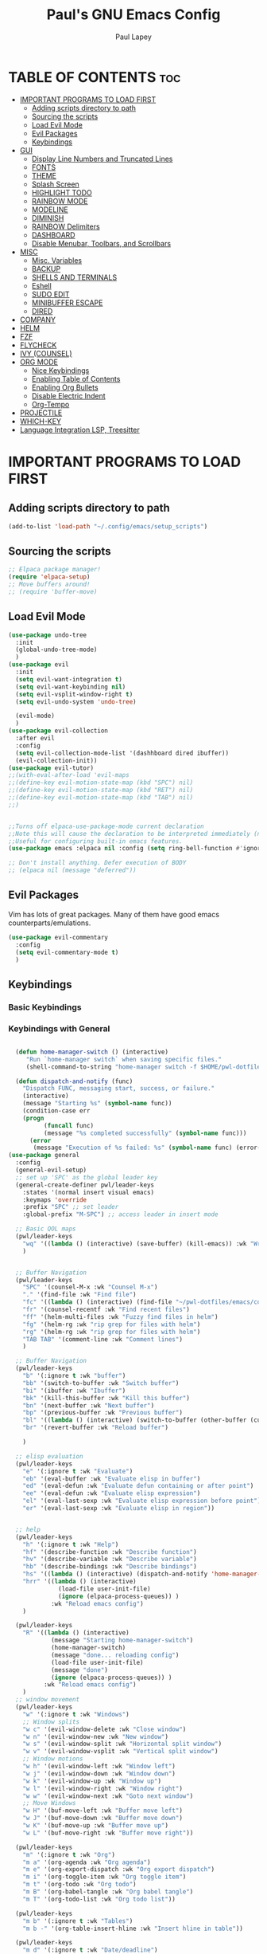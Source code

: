 #+TITLE:Paul's GNU Emacs Config
#+AUTHOR: Paul Lapey
#+DESCRIPTION: Paul's personal Emacs config
#+STARTUP: showeverything
#+OPTIONS: toc:2
* TABLE OF CONTENTS :toc:
- [[#important-programs-to-load-first][IMPORTANT PROGRAMS TO LOAD FIRST]]
  - [[#adding-scripts-directory-to-path][Adding scripts directory to path]]
  - [[#sourcing-the-scripts][Sourcing the scripts]]
  - [[#load-evil-mode][Load Evil Mode]]
  - [[#evil-packages][Evil Packages]]
  - [[#keybindings][Keybindings]]
- [[#gui][GUI]]
  - [[#display-line-numbers-and-truncated-lines][Display Line Numbers and Truncated Lines]]
  - [[#fonts][FONTS]]
  - [[#theme][THEME]]
  - [[#splash-screen][Splash Screen]]
  - [[#highlight-todo][HIGHLIGHT TODO]]
  - [[#rainbow-mode][RAINBOW MODE]]
  - [[#modeline][MODELINE]]
  - [[#diminish][DIMINISH]]
  - [[#rainbow-delimiters][RAINBOW Delimiters]]
  - [[#dashboard][DASHBOARD]]
  - [[#disable-menubar-toolbars-and-scrollbars][Disable Menubar, Toolbars, and Scrollbars]]
- [[#misc][MISC]]
  - [[#misc-variables][Misc. Variables]]
  - [[#backup][BACKUP]]
  - [[#shells-and-terminals][SHELLS AND TERMINALS]]
  - [[#eshell][Eshell]]
  - [[#sudo-edit][SUDO EDIT]]
  - [[#minibuffer-escape][MINIBUFFER ESCAPE]]
  - [[#dired][DIRED]]
- [[#company][COMPANY]]
- [[#helm][HELM]]
- [[#fzf][FZF]]
- [[#flycheck][FLYCHECK]]
- [[#ivy-counsel][IVY (COUNSEL)]]
- [[#org-mode][ORG MODE]]
  - [[#nice-keybindings][Nice Keybindings]]
  - [[#enabling-table-of-contents][Enabling Table of Contents]]
  - [[#enabling-org-bullets][Enabling Org Bullets]]
  - [[#disable-electric-indent][Disable Electric Indent]]
  - [[#org-tempo][Org-Tempo]]
- [[#projectile][PROJECTILE]]
- [[#which-key][WHICH-KEY]]
- [[#language-integration-lsp-treesitter][Language Integration LSP, Treesitter]]

* IMPORTANT PROGRAMS TO LOAD FIRST
** Adding scripts directory to path 
#+begin_src emacs-lisp
(add-to-list 'load-path "~/.config/emacs/setup_scripts")
#+end_src
** Sourcing the scripts
#+begin_src emacs-lisp
;; Elpaca package manager!
(require 'elpaca-setup)
;; Move buffers around!
;; (require 'buffer-move)
#+end_src
** Load Evil Mode
#+begin_src emacs-lisp
(use-package undo-tree
  :init
  (global-undo-tree-mode)
  )
(use-package evil
  :init
  (setq evil-want-integration t)
  (setq evil-want-keybinding nil)
  (setq evil-vsplit-window-right t)
  (setq evil-undo-system 'undo-tree)

  (evil-mode)
  )
(use-package evil-collection
  :after evil
  :config
  (setq evil-collection-mode-list '(dashhboard dired ibuffer))
  (evil-collection-init))
(use-package evil-tutor)
;;(with-eval-after-load 'evil-maps
;;(define-key evil-motion-state-map (kbd "SPC") nil)
;;(define-key evil-motion-state-map (kbd "RET") nil)
;;(define-key evil-motion-state-map (kbd "TAB") nil)
;;)


;;Turns off elpaca-use-package-mode current declaration
;;Note this will cause the declaration to be interpreted immediately (not deferred).
;;Useful for configuring built-in emacs features.
(use-package emacs :elpaca nil :config (setq ring-bell-function #'ignore))

;; Don't install anything. Defer execution of BODY
;; (elpaca nil (message "deferred"))
#+end_src
** Evil Packages
Vim has lots of great packages. Many of them have good emacs counterparts/emulations.
#+begin_src emacs-lisp
(use-package evil-commentary
  :config
  (setq evil-commentary-mode t)
  )
#+end_src
** Keybindings 
*** Basic Keybindings 
*** Keybindings with General
#+begin_src emacs-lisp

  (defun home-manager-switch () (interactive)
	 "Run `home-manager switch` when saving specific files."
	 (shell-command-to-string "home-manager switch -f $HOME/pwl-dotfiles/test.nix"))

  (defun dispatch-and-notify (func)
    "Dispatch FUNC, messaging start, success, or failure."
    (interactive)
    (message "Starting %s" (symbol-name func))
    (condition-case err
	(progn
          (funcall func)
          (message "%s completed successfully" (symbol-name func)))
      (error
       (message "Execution of %s failed: %s" (symbol-name func) (error-message-string err)))))
(use-package general
  :config
  (general-evil-setup)
  ;; set up 'SPC' as the global leader key
  (general-create-definer pwl/leader-keys
    :states '(normal insert visual emacs)
    :keymaps 'override
    :prefix "SPC" ;; set leader
    :global-prefix "M-SPC") ;; access leader in insert mode

  ;; Basic QOL maps
  (pwl/leader-keys
    "wq" '((lambda () (interactive) (save-buffer) (kill-emacs)) :wk "Write and quit")
    )


  ;; Buffer Navigation
  (pwl/leader-keys
    "SPC" '(counsel-M-x :wk "Counsel M-x")
    "." '(find-file :wk "Find file")
    "fc" '((lambda () (interactive) (find-file "~/pwl-dotfiles/emacs/config.org")) :wk "Edit emacs config")
    "fr" '(counsel-recentf :wk "Find recent files")
    "ff" '(helm-multi-files :wk "Fuzzy find files in helm")
    "fg" '(helm-rg :wk "rip grep for files with helm")
    "rg" '(helm-rg :wk "rip grep for files with helm")
    "TAB TAB" '(comment-line :wk "Comment lines")
    )

  ;; Buffer Navigation
  (pwl/leader-keys
    "b" '(:ignore t :wk "buffer")
    "bb" '(switch-to-buffer :wk "Switch buffer")
    "bi" '(ibuffer :wk "Ibuffer")
    "bk" '(kill-this-buffer :wk "Kill this buffer")
    "bn" '(next-buffer :wk "Next buffer")
    "bp" '(previous-buffer :wk "Previous buffer")
    "bl" '((lambda () (interactive) (switch-to-buffer (other-buffer (current-buffer) 1))) :wk "Last buffer")
    "br" '(revert-buffer :wk "Reload buffer")

    )

  ;; elisp evaluation
  (pwl/leader-keys
    "e" '(:ignore t :wk "Evaluate")
    "eb" '(eval-buffer :wk "Evaluate elisp in buffer")
    "ed" '(eval-defun :wk "Evaluate defun containing or after point")
    "ee" '(eval-defun :wk "Evaluate elisp expression")
    "el" '(eval-last-sexp :wk "Evaluate elisp expression before point")
    "er" '(eval-last-sexp :wk "Evaluate elisp in region"))


  ;; help
  (pwl/leader-keys
    "h" '(:ignore t :wk "Help")
    "hf" '(describe-function :wk "Describe function")
    "hv" '(describe-variable :wk "Describe variable")
    "hb" '(describe-bindings :wk "Describe bindings")
    "hs" '((lambda () (interactive) (dispatch-and-notify 'home-manager-switch)):wk "Run home-manager switch")
    "hrr" '((lambda () (interactive) 
              (load-file user-init-file)
              (ignore (elpaca-process-queues)) )
            :wk "Reload emacs config")
    )

  (pwl/leader-keys
    "R" '((lambda () (interactive) 
            (message "Starting home-manager-switch")
            (home-manager-switch)
            (message "done... reloading config")
            (load-file user-init-file)
            (message "done")
            (ignore (elpaca-process-queues)) )
          :wk "Reload emacs config")
    )
  ;; window movement
  (pwl/leader-keys
    "w" '(:ignore t :wk "Windows")
    ;; Window splits
    "w c" '(evil-window-delete :wk "Close window")
    "w n" '(evil-window-new :wk "New window")
    "w s" '(evil-window-split :wk "Horizontal split window")
    "w v" '(evil-window-vsplit :wk "Vertical split window")
    ;; Window motions
    "w h" '(evil-window-left :wk "Window left")
    "w j" '(evil-window-down :wk "Window down")
    "w k" '(evil-window-up :wk "Window up")
    "w l" '(evil-window-right :wk "Window right")
    "w w" '(evil-window-next :wk "Goto next window")
    ;; Move Windows
    "w H" '(buf-move-left :wk "Buffer move left")
    "w J" '(buf-move-down :wk "Buffer move down")
    "w K" '(buf-move-up :wk "Buffer move up")
    "w L" '(buf-move-right :wk "Buffer move right"))

  (pwl/leader-keys
    "m" '(:ignore t :wk "Org")
    "m a" '(org-agenda :wk "Org agenda")
    "m e" '(org-export-dispatch :wk "Org export dispatch")
    "m i" '(org-toggle-item :wk "Org toggle item")
    "m t" '(org-todo :wk "Org todo")
    "m B" '(org-babel-tangle :wk "Org babel tangle")
    "m T" '(org-todo-list :wk "Org todo list"))

  (pwl/leader-keys
    "m b" '(:ignore t :wk "Tables")
    "m b -" '(org-table-insert-hline :wk "Insert hline in table"))

  (pwl/leader-keys
    "m d" '(:ignore t :wk "Date/deadline")
    "m d t" '(org-time-stamp :wk "Org time stamp"))

  (pwl/leader-keys
    "d" '(:ignore t :wk "Dired")
    "d d" '(dired :wk "Open dired")
    "d j" '(dired-jump :wk "Dired jump to current")
    "d p" '(peep-dired :wk "Peep-dired"))

  (defun save-and-escape ()
    "Save the buffer and escape from the current mode."
    (interactive)
    (save-buffer)
    (evil-normal-state))

  (general-define-key
   :states '(normal insert visual)
   "C-SPC" 'save-and-escape)

  ;; Simple remaps for normal mode
  (general-define-key
   :states 'normal
   "Q" 'evil-lookup
   "J" 'evil-forward-paragraph
   "K" 'evil-backward-paragraph
   "H" 'evil-first-non-blank
   "L" 'evil-end-of-line
   "j" 'evil-next-visual-line
   "k" 'evil-previous-visual-line

   )

  ;; Simple remaps for visual mode
  (general-define-key
   :states 'visual
   "H" 'evil-first-non-blank
   "L" 'evil-end-of-line)

  ;; S - substitute command skeleton and move the cursor between the two slashes
  ;; this is annoyingly difficult, have to do minibuffer-with-setup-hook
  (general-define-key
   :states 'normal
   :keymaps 'override
   "S" (lambda ()
         (interactive)
         (minibuffer-with-setup-hook
             (lambda () (backward-char 2))
           (evil-ex "%s//g"))
         )
   )

  (general-define-key
   :states 'visual
   :keymaps 'override
   "S" (lambda ()
         (interactive)
         (minibuffer-with-setup-hook
             (lambda () (backward-char 2))
           (evil-ex "'<,'>s//g")
           )
         )
   )

  ;; nnoremap c "_c
  (defvar my/original-evil-change-command (lookup-key evil-normal-state-map "c"))
  (defun my/evil-change-to-blackhole ()
    (interactive)
    (let ((evil-this-register ?_))
      (call-interactively my/original-evil-change-command)))
  (general-define-key
   :states '(normal visual)
   "c" 'my/evil-change-to-blackhole)

  ;; nnoremap C "_C
  (defvar my/original-evil-change-to-end-of-line-command (lookup-key evil-normal-state-map "C"))
  (defun my/evil-change-to-end-of-line-to-blackhole ()
    (interactive)
    (let ((evil-this-register ?_))
      (call-interactively my/original-evil-change-to-end-of-line-command)))
  (general-define-key
   :states '(normal visual)
   "C" 'my/evil-change-to-end-of-line-to-blackhole)
(defun evil-change-blackhole (beg end &optional type register yank-handler)
  "Change text from BEG to END with TYPE without affecting the clipboard.
   Works like `evil-change' but does not modify the kill-ring."
  (interactive "r")
  (let ((kill-ring (cons "" kill-ring))
        (kill-ring-yank-pointer kill-ring))
    (evil-change beg end type register yank-handler)))


;; (with-eval-after-load 'evil-maps
;;   (define-key evil-normal-state-map "c" 'evil-change-blackhole)
;;   (define-key evil-visual-state-map "c" 'evil-change-blackhole))

;; (general-nmap "c" (general-key-dispatch 'evil-change
;;                     "ow" 'toggle-word-wrap
;;                     "." (lambda () (interactive) (evil-change-blackhole (point) (progn (evil-find-char 1 ?.) (point))))
;;                     ";" (lambda () (interactive) (evil-change-blackhole (point) (progn (evil-find-char 1 ?\;) (point))))
;;                     ":" (lambda () (interactive) (evil-change-blackhole (point) (progn (evil-find-char 1 ?\:) (point))))
;;                     ;; "c" 'evil-change-whole-line
;;                     ;; alternatively if there was no linewise version:
;;                     "c" (general-simulate-key ('evil-change "c"))))

  )
#+end_src

* GUI
Making GNU Emacs look a little better.

** Display Line Numbers and Truncated Lines
#+begin_src emacs-lisp
(global-display-line-numbers-mode 1)
(global-visual-line-mode t)
#+end_src
** FONTS
Defining the various fonts that Emacs will use
*** Setting The Font Face
#+begin_src emacs-lisp
(set-face-attribute 'default nil
                    :font "JetBrains Mono"
                    :height 110
                    :weight 'medium)
(set-face-attribute 'variable-pitch nil
                    :font "Ubuntu"
                    :height 120
                    :weight 'medium)
(set-face-attribute 'fixed-pitch nil
                    :font "JetBrains Mono"
                    :height 110
                    :weight 'medium)

;; Makes commented text and keywords italics
;; This works in emacsclient but not emacs
;; Your font must have an italic face available
(set-face-attribute 'font-lock-comment-face nil
                    :slant 'italic)
(set-face-attribute 'font-lock-keyword-face nil
                    :slant 'italic)

(add-to-list 'default-frame-alist '(font . "JetBrains Mono-11"))

(setq-default lin-spacing 0.12)

#+end_src
*** Zooming In/Out
#+begin_src emacs-lisp
(global-set-key (kbd "C-=") 'text-scale-increase)
(global-set-key (kbd "C--") 'text-scale-decrease)
(global-set-key (kbd "<C-wheel-up>") 'text-scale-increase)
(global-set-key (kbd "<C-wheel-down>") 'text-scale-decrease)
#+end_src
*** ALL THE ICONS
This is an icon set that can be used with dashboard, dired, ibuffer and other Emacs programs.
#+begin_src emacs-lisp
(use-package all-the-icons
  :ensure t
  :if (display-graphic-p))
#+end_src
#+begin_src emacs-lisp
(use-package all-the-icons-dired
  :hook (dired-mode . (lambda () (all-the-icons-dired-mode t))))
#+end_src
** THEME
#+begin_src emacs-lisp
(add-to-list 'custom-theme-load-path "~/.config/emacs/themes")
#+end_src
#+begin_src emacs-lisp
(use-package doom-themes
  :ensure t
  :config
  ;; Global settings (defaults)
  (setq doom-themes-enable-bold t    ; if nil, bold is universally disabled
        doom-themes-enable-italic t) ; if nil, italics is universally disabled
  (load-theme 'doom-acario-dark t)

  ;; Enable flashing mode-line on errors
  ;; (doom-themes-visual-bell-config)
  ;; Enable custom neotree theme (all-the-icons must be installed!)
  ;; or for treemacs users
  (setq doom-themes-treemacs-theme "doom-atom") ; use "doom-colors" for less minimal icon theme
  (doom-themes-treemacs-config)
  ;; Corrects (and improves) org-mode's native fontification.
  (doom-themes-org-config))
#+end_src

** Splash Screen
#+begin_src emacs-lisp
(setq inhibit-startup-screen t)
#+end_src
** HIGHLIGHT TODO
Adding highlights to TODO and related words.

#+begin_src emacs-lisp
(use-package hl-todo
  :hook ((org-mode . hl-todo-mode)
         (prog-mode . hl-todo-mode))
  :config
  (setq hl-todo-highlight-punctuation ":"
        hl-todo-keyword-faces
        `(("TODO"       warning bold)
          ("FIXME"      error bold)
          ("HACK"       font-lock-constant-face bold)
          ("REVIEW"     font-lock-keyword-face bold)
          ("NOTE"       success bold)
          ("DEPRECATED" font-lock-doc-face bold))))

#+end_src
** RAINBOW MODE
Show hex colors!
#+begin_src emacs-lisp
(use-package rainbow-mode
  :diminish
  :hook org-mode prog-mode)

#+end_src
** MODELINE
The modeline is the bottom status bar that appears in Emacs windows.  While you can create your own custom modeline, why go to the trouble when Doom Emacs already has a nice modeline package available.  For more information on what is available to configure in the Doom modeline, check out: [[https://github.com/seagle0128/doom-modeline][Doom Modeline]]

#+begin_src emacs-lisp
(use-package doom-modeline
  :ensure t
  :init (doom-modeline-mode 1)
  :config
  (setq doom-modeline-height 35      ;; sets modeline height
        doom-modeline-bar-width 5    ;; sets right bar width
        doom-modeline-persp-name t   ;; adds perspective name to modeline
        doom-modeline-persp-icon t)) ;; adds folder icon next to persp name

#+end_src
** DIMINISH
Gives you the ability to disable showing modes in the modeline.
#+begin_src emacs-lisp
(use-package diminish)
#+end_src
** RAINBOW Delimiters
Adding rainbow coloring to parens
#+begin_src emacs-lisp
(use-package rainbow-delimiters
  :hook ((emacs-lisp-mode . rainbow-delimiters-mode)
	 (clojure-mode . rainbow-delimiters-mode)))
#+end_src
** DASHBOARD
Emacs Dashboard is an extensible startup screen showing you recent files, bookmarks, agenda items and an Emacs banner.

#+begin_src emacs-lisp
(use-package dashboard
  :ensure t 
  :init
  ;;(setq initial-buffer-choice 'dashboard-open)
  (setq dashboard-set-heading-icons t)
  (setq dashboard-set-file-icons t)
  (setq dashboard-banner-logo-title "Emacs Is More Than A Text Editor!")
  ;;(setq dashboard-startup-banner 'logo) ;; use standard emacs logo as banner
  ;;(setq dashboard-startup-banner "/home/dt/.config/emacs/images/emacs-dash.png")  ;; use custom image as banner
  (setq dashboard-center-content nil) ;; set to 't' for centered content
  (setq dashboard-items '((recents . 5)
                          (agenda . 5 )
                          (bookmarks . 3)
                          (projects . 3)
                          (registers . 3)))
  :custom
  (dashboard-modify-heading-icons '((recents . "file-text")
                                    (bookmarks . "book")))
  :config
  (dashboard-setup-startup-hook))
(setq inhibit-startup-screen t)
#+end_src
** Disable Menubar, Toolbars, and Scrollbars
#+begin_src emacs-lisp
;; warning: the order of these two lines matters, for some reason
;; sometimes there's a blank space at the top if you turn off the menu bar mode first
(tool-bar-mode -1)
(menu-bar-mode -1)

(scroll-bar-mode -1)
#+end_src

* MISC
Unimportant things that are helpful, improve quality of life, etc.
** Misc. Variables
#+begin_src emacs-lisp
;; Scroll one line at a time
(setq scroll-step 1)
(setq scroll-conservatively 10000)

;; make word mappings go past underscore
;; ciw diw cw dw, etc.
(modify-syntax-entry ?_ "w")
(add-hook 'prog-mode-hook
          (lambda ()
            (modify-syntax-entry ?_ "w")))

;; fill in closing things
(electric-pair-mode)

#+end_src
** BACKUP
Make emacs store its clutter-y backup files in the trash
#+begin_src emacs-lisp
(setq backup-directory-alist '((".*" . "~/.Trash")))
#+end_src
** SHELLS AND TERMINALS
** Eshell
#+begin_src emacs-lisp
(use-package eshell-syntax-highlighting
  :after esh-mode
  :config
  (eshell-syntax-highlighting-global-mode +1))

;; eshell-syntax-highlighting -- adds fish/zsh-like syntax highlighting.
;; eshell-rc-script -- your profile for eshell; like a bashrc for eshell.
;; eshell-aliases-file -- sets an aliases file for the eshell.

(setq eshell-rc-script (concat user-emacs-directory "eshell/profile")
      eshell-aliases-file (concat user-emacs-directory "eshell/aliases")
      eshell-history-size 5000
      eshell-buffer-maximum-lines 5000
      eshell-hist-ignoredups t
      eshell-scroll-to-bottom-on-input t
      eshell-destroy-buffer-when-process-dies t
      eshell-visual-commands'("bash" "fish" "htop" "ssh" "top" "zsh"))
#+end_src

** SUDO EDIT
#+begin_src emacs-lisp
(use-package sudo-edit)
#+end_src
** MINIBUFFER ESCAPE
By default, Emacs requires you to hit ESC thre times to quite the minibuffer. Change this to only once.
#+begin_src emacs-lisp
(global-set-key [escape] 'keyboard-escape-quit)
#+end_src
** DIRED
#+begin_src emacs-lisp
(use-package dired-open
  :config
  (setq dired-open-extensions '(("gif" . "sxiv")
                                ("jpg" . "sxiv")
                                ("png" . "sxiv")
                                ("mkv" . "mpv")
                                ("mp4" . "mpv"))))

;; (use-package peep-dired
;;   :after dired
;;   :hook (evil-normalize-keymaps . peep-dired-hook)
;;   :config
;;   (evil-define-key 'normal dired-mode-map (kbd "h") 'dired-up-directory)
;;   (evil-define-key 'normal dired-mode-map (kbd "l") 'dired-open-file) ; use dired-find-file instead if not using dired-open package
;;   (evil-define-key 'normal peep-dired-mode-map (kbd "j") 'peep-dired-next-file)
;;   (evil-define-key 'normal peep-dired-mode-map (kbd "k") 'peep-dired-prev-file)
;;   )

;;(add-hook 'peep-dired-hook 'evil-normalize-keymaps)

#+end_src

* COMPANY 
#+begin_src emacs-lisp
(defun my/company-complete-or-newline ()
  "Complete the selection if a company suggestion is highlighted, otherwise insert a newline."
  (interactive)
  (if (and (company-manual-begin) company-selection-changed)
      (company-complete-selection)
    (newline)))

(use-package company
  :defer 2
  :diminish
  :custom
  (company-begin-commands '(self-insert-command))
  (company-idle-delay .05)
  (company-minimum-prefix-length 1)
  (company-show-numbers t)
  (company-tooltip-align-annotations 't)
  (global-company-mode t)
  (company-tng-mode t)
  :config
  (define-key company-active-map (kbd "RET") #'my/company-complete-or-newline)
  (define-key company-active-map [return] #'my/company-complete-or-newline)
  (add-to-list 'company-backends 'company-dabbrev-code)
  (setq company-dabbrev-code-ignore-case t)
  (setq company-dabbrev-downcase nil)
  (setq company-dabbrev-code-everywhere t)
  (setq company-dabbrev-code-modes t)
  (setq company-dabbrev-code-other-buffers 'all)

  )


;; (with-eval-after-load 'company


(use-package company-box
  :after company
  :diminish
  :hook (company-mode . company-box-mode))
#+end_src
* HELM
#+begin_src emacs-lisp
(use-package helm
  :ensure t  ; Make sure the package is installed automatically
  :init
  ;; You can set Helm-specific initialization settings here
  :config
  ;; (require 'helm-config)  ; Load Helm configuration

  ;; Set Helm as the default completion mechanism
  (helm-mode 1)
  (setq helm-mode-fuzzy-match t)
  (setq helm-completion-in-region-fuzzy-match t)

  ;; Bind the Helm command to a key combination, e.g., "C-x C-f" for `helm-find-files`
  ;; (global-set-key (kbd "C-x C-f") #'helm-find-files)
  ;; (global-set-key (kbd "M-x") #'helm-M-x)
  ;; (global-set-key (kbd "C-x b") #'helm-buffers-list)
  ;; ... and other key bindings as needed

  ;; You can customize Helm further using `setq` and other configuration commands
  )
(use-package helm-rg
  :ensure t  ; Automatically install the package if not already installed
  :config
  ;; Optional: put any configuration you want to execute after helm-rg is loaded
  )


#+end_src
* FZF
#+begin_src emacs-lisp
(use-package fzf
  :bind
  ;; Don't forget to set keybinds!
  :config
  (setq fzf/args "-x --color bw --print-query --margin=1,0 --no-hscroll"
        fzf/executable "fzf"
        fzf/git-grep-args "-i --line-number %s"
        ;; command used for `fzf-grep-*` functions
        ;; example usage for ripgrep:
        ;; fzf/grep-command "rg --no-heading -nH"
        fzf/grep-command "grep -nrH"
        ;; If nil, the fzf buffer will appear at the top of the window
        fzf/position-bottom t
        fzf/window-height 15))
#+end_src
* FLYCHECK
#+begin_src emacs-lisp
(use-package flycheck
  :ensure t
  :defer t
  :diminish
  :init (global-flycheck-mode))
#+end_src
* IVY (COUNSEL)
+ Ivy, a generic completion mechanism for Emacs.
+ Counsel, a collection of Ivy-enhanced versions of common Emacs commands
+ Ivy-rich allows us to add descriptions alongside the commands in m-x
#+begin_src emacs-lisp
(use-package ivy
  :bind
  ;; ivy-resume resumes the last Ivy-based completion.
  (("C-c C-r" . ivy-resume)
   ("C-x B" . ivy-switch-buffer-other-window))
  :custom
  (setq ivy-use-virtual-buffers t)
  (setq ivy-count-format "(%d/%d) ")
  (setq enable-recursive-minibuffers t)
  :diminish
  :config
  (ivy-mode))

(use-package counsel
  :after ivy
  :diminish
  :config (counsel-mode))

(use-package ivy-rich
  :after ivy
  :ensure t
  :init (ivy-rich-mode 1) ;; this gets us descriptions in M-x.
  :custom
  (ivy-virtual-abbreviate 'full
                          ivy-rich-switch-buffer-align-virtual-buffer t
                          ivy-rich-path-style 'abbrev)
  :config
  (ivy-set-display-transformer 'ivy-switch-buffer
                               'ivy-rich-switch-buffer-transformer))

(use-package all-the-icons-ivy-rich
  :ensure t
  :diminish
  :init (all-the-icons-ivy-rich-mode 1))

#+end_src
* ORG MODE
** Nice Keybindings
#+begin_src emacs-lisp
;; TODO
#+end_src
** Enabling Table of Contents
#+begin_src emacs-lisp
(use-package toc-org
  :commands toc-org-enable
  :init (add-hook 'org-mode-hook 'toc-org-enable))
#+end_src

** Enabling Org Bullets
Org-bullets gives us attractive bullets rather than asterisks.
#+begin_src emacs-lisp
(add-hook 'org-mode-hook 'org-indent-mode)
(use-package org-bullets)
(add-hook 'org-mode-hook (lambda () (org-bullets-mode 1)))
#+end_src

** Disable Electric Indent
Electric indent behaves weirdly in org mode. Let's turn it off for org-mode but on otherwise.
#+begin_src emacs-lisp
;; ;; Enable electric indent globally
(electric-indent-mode 1)

;; Disable electric indent in org-mode by adding a hook
(add-hook 'org-mode-hook (lambda () (electric-indent-local-mode -1)))
(setq org-edit-src-content-indentation 0)

#+end_src

** Org-Tempo
insert mode keychords for creating blocks. <s followed by TAB creates a source code block, for example
#+begin_src emacs-lisp
(require 'org-tempo)
#+end_src

| Typing the below + TAB | Expands to ...                          |
|------------------------+-----------------------------------------|
| <a                     | '#+BEGIN_EXPORT ascii' … '#+END_EXPORT  |
| <c                     | '#+BEGIN_CENTER' … '#+END_CENTER'       |
| <C                     | '#+BEGIN_COMMENT' … '#+END_COMMENT'     |
| <e                     | '#+BEGIN_EXAMPLE' … '#+END_EXAMPLE'     |
| <E                     | '#+BEGIN_EXPORT' … '#+END_EXPORT'       |
| <h                     | '#+BEGIN_EXPORT html' … '#+END_EXPORT'  |
| <l                     | '#+BEGIN_EXPORT latex' … '#+END_EXPORT' |
| <q                     | '#+BEGIN_QUOTE' … '#+END_QUOTE'         |
| <s                     | '#+BEGIN_SRC' … '#+END_SRC'             |
| <v                     | '#+BEGIN_VERSE' … '#+END_VERSE'         |
* PROJECTILE
#+begin_src emacs-lisp
(use-package projectile
  ;;:diminish
  :init
  (projectile-mode +1)
  :config
  (setq projectile-project-search-path '("~"))
  )

#+end_src
* WHICH-KEY
#+begin_src emacs-lisp
(use-package which-key
  :init
  (which-key-mode 1)
  :config
  (setq which-key-side-window-location 'bottom
        which-key-sort-order #'which-key-key-order-alpha
        which-key-sort-uppercase-first nil
        which-key-add-column-padding 1
        which-key-max-display-columns nil
        which-key-min-display-lines 6
        which-key-side-window-slot -10
        which-key-side-window-max-height 0.25
        which-key-idle-delay 0.8
        which-key-max-description-length 25
        which-key-allow-imprecise-window-fit nil
        which-key-separator " → " ))
#+end_src
* Language Integration LSP, Treesitter 
#+begin_src emacs-lisp
;; This is required for nix-mode, for some reason. 
;; (use-package seq
;;   :ensure t
;;   ;; :defer t
;;   :pin melpa-stable
;;   :ensure-system-package (seq . "version-2.24"))

(use-package nix-mode
  :mode "\\.nix\\'")

(use-package rust-mode
  :ensure t)


(use-package terraform-mode
  :ensure t
  :mode (("\\.tf\\'" . terraform-mode)
         ("\\.tf\\.erb\\'" . terraform-mode)))
;;(use-package ruby-mode)
(use-package lsp-mode
  :ensure t
  :commands (lsp lsp-deferred)
  :hook ((python-mode . lsp-deferred)  ;; LSP start automatically for Python
         (rust-mode . lsp-deferred)    ;; And for Rust
         (cc-mode . lsp-deferred)    ;; And for C/C++
         (js-mode . lsp-deferred)        ;; And for JavaScript
         (terraform-mode . lsp-deferred) ;; And for Terraform
         (ruby-mode . lsp-deferred) ;; And for ruby
         ;; Add other major modes that you want LSP to support
         )
  :config
  (setq lsp-enable-symbol-highlighting t)
  (setq lsp-signature-auto-activate nil)
  (setq lsp-auto-guess-root t)
  (setq +format-with-lsp nil)
  (setq lsp-enable-indentation nil)
  (setq lsp-enable-on-type-formatting nil)
  )
;; You can adjust LSP settings here

(use-package tree-sitter
  :ensure t
  :config
  (global-tree-sitter-mode)
  (add-hook 'tree-sitter-after-on-hook #'tree-sitter-hl-mode))

;; bad idea
(setq warning-minimum-level :error)
#+end_src
